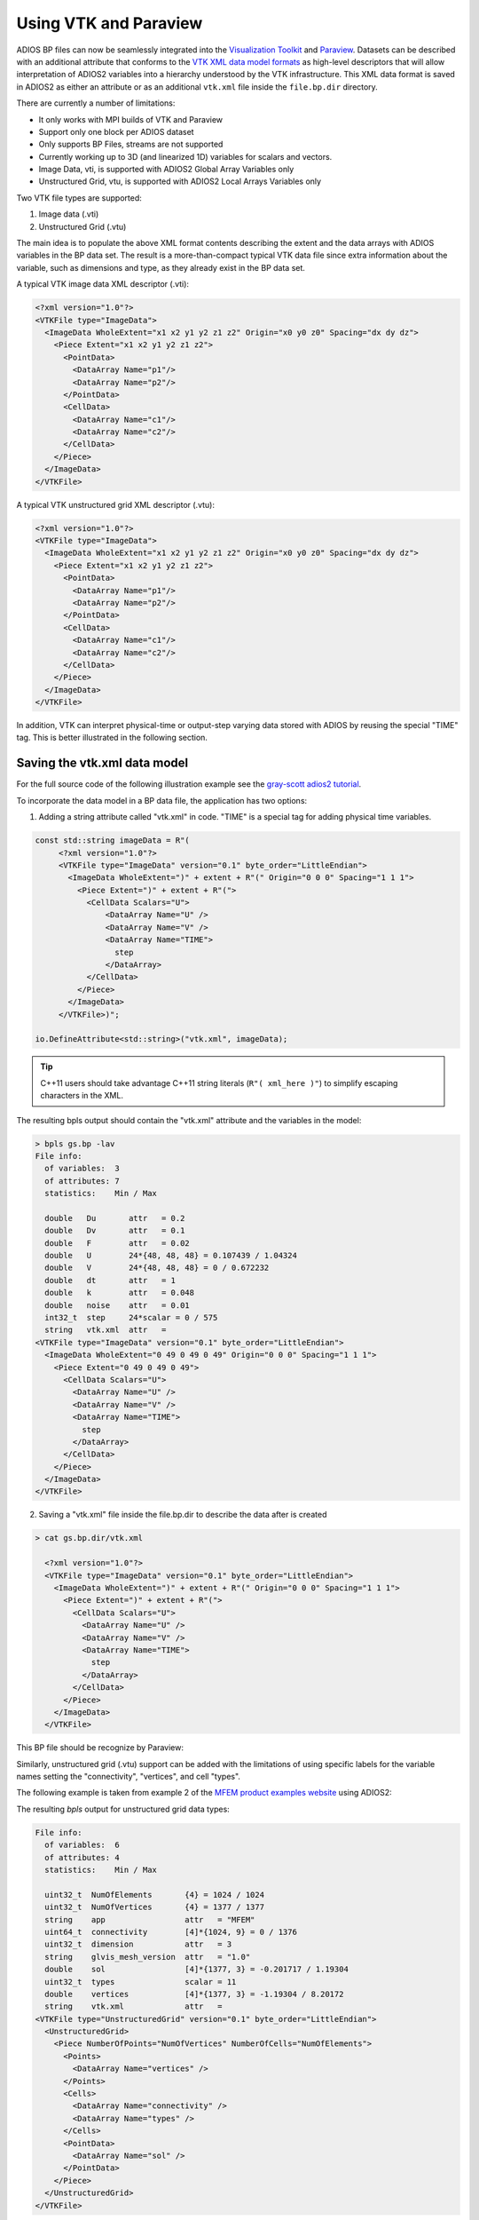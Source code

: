 **********************
Using VTK and Paraview
**********************

ADIOS BP files can now be seamlessly integrated into the `Visualization Toolkit <https://vtk.org/>`_ and `Paraview <https://www.paraview.org/>`_.
Datasets can be described with an additional attribute that conforms to the `VTK XML data model formats <https://vtk.org/wp-content/uploads/2015/04/file-formats.pdf>`_ as high-level descriptors that will allow interpretation of ADIOS2 variables into a hierarchy understood by the VTK infrastructure.
This XML data format is saved in ADIOS2 as either an attribute or as an additional ``vtk.xml`` file inside the ``file.bp.dir`` directory.

There are currently a number of limitations:

* It only works with MPI builds of VTK and Paraview
* Support only one block per ADIOS dataset
* Only supports BP Files, streams are not supported
* Currently working up to 3D (and linearized 1D) variables for scalars and vectors.
* Image Data, vti, is supported with ADIOS2 Global Array Variables only
* Unstructured Grid, vtu, is supported with ADIOS2 Local Arrays Variables only
 

Two VTK file types are supported:

1. Image data (.vti)
2. Unstructured Grid (.vtu)

The main idea is to populate the above XML format contents describing the extent and the data arrays with ADIOS variables in the BP data set.
The result is a more-than-compact typical VTK data file since extra information about the variable, such as dimensions and type, as they already exist in the BP data set.

A typical VTK image data XML descriptor (.vti):

.. code-block:: xml

   <?xml version="1.0"?>
   <VTKFile type="ImageData">
     <ImageData WholeExtent="x1 x2 y1 y2 z1 z2" Origin="x0 y0 z0" Spacing="dx dy dz">
       <Piece Extent="x1 x2 y1 y2 z1 z2">
         <PointData>
           <DataArray Name="p1"/>
           <DataArray Name="p2"/>
         </PointData>
         <CellData>
           <DataArray Name="c1"/>
           <DataArray Name="c2"/>
         </CellData>
       </Piece>
     </ImageData>
   </VTKFile>
   

A typical VTK unstructured grid XML descriptor (.vtu):

.. code-block:: xml

   <?xml version="1.0"?>
   <VTKFile type="ImageData">
     <ImageData WholeExtent="x1 x2 y1 y2 z1 z2" Origin="x0 y0 z0" Spacing="dx dy dz">
       <Piece Extent="x1 x2 y1 y2 z1 z2">
         <PointData>
           <DataArray Name="p1"/>
           <DataArray Name="p2"/>
         </PointData>
         <CellData>
           <DataArray Name="c1"/>
           <DataArray Name="c2"/>
         </CellData>
       </Piece>
     </ImageData>
   </VTKFile>
   

In addition, VTK can interpret physical-time or output-step varying data stored with ADIOS by reusing the special "TIME" tag.
This is better illustrated in the following section.


Saving the vtk.xml data model
-----------------------------

For the full source code of the following illustration example see the `gray-scott adios2 tutorial <https://github.com/pnorbert/adiosvm/tree/master/Tutorial/gray-scott>`_.

To incorporate the data model in a BP data file, the application has two options: 

1) Adding a string attribute called "vtk.xml" in code. "TIME" is a special tag for adding physical time variables.

.. code-block:: c++

   const std::string imageData = R"(
        <?xml version="1.0"?>
        <VTKFile type="ImageData" version="0.1" byte_order="LittleEndian">
          <ImageData WholeExtent=")" + extent + R"(" Origin="0 0 0" Spacing="1 1 1">
            <Piece Extent=")" + extent + R"(">
              <CellData Scalars="U">
                  <DataArray Name="U" />
                  <DataArray Name="V" />
                  <DataArray Name="TIME">
                    step
                  </DataArray>
              </CellData>
            </Piece>
          </ImageData>
        </VTKFile>)";

   io.DefineAttribute<std::string>("vtk.xml", imageData);


.. tip::

   C++11 users should take advantage C++11 string literals (``R"( xml_here )"``) to simplify escaping characters in the XML.
   
The resulting bpls output should contain the "vtk.xml" attribute and the variables in the model:

.. code-block:: bash
   
   > bpls gs.bp -lav
   File info:
     of variables:  3
     of attributes: 7
     statistics:    Min / Max 
   
     double   Du       attr   = 0.2
     double   Dv       attr   = 0.1
     double   F        attr   = 0.02
     double   U        24*{48, 48, 48} = 0.107439 / 1.04324
     double   V        24*{48, 48, 48} = 0 / 0.672232
     double   dt       attr   = 1
     double   k        attr   = 0.048
     double   noise    attr   = 0.01
     int32_t  step     24*scalar = 0 / 575
     string   vtk.xml  attr   = 
   <VTKFile type="ImageData" version="0.1" byte_order="LittleEndian">
     <ImageData WholeExtent="0 49 0 49 0 49" Origin="0 0 0" Spacing="1 1 1">
       <Piece Extent="0 49 0 49 0 49">
         <CellData Scalars="U">
           <DataArray Name="U" />
           <DataArray Name="V" />
           <DataArray Name="TIME">
             step
           </DataArray>
         </CellData>
       </Piece>
     </ImageData>
   </VTKFile>
   

2) Saving a "vtk.xml" file inside the file.bp.dir to describe the data after is created 

.. code-block::
   
   > cat gs.bp.dir/vtk.xml 
   
     <?xml version="1.0"?>
     <VTKFile type="ImageData" version="0.1" byte_order="LittleEndian">
       <ImageData WholeExtent=")" + extent + R"(" Origin="0 0 0" Spacing="1 1 1">
         <Piece Extent=")" + extent + R"(">
           <CellData Scalars="U">
             <DataArray Name="U" />
             <DataArray Name="V" />
             <DataArray Name="TIME">
               step
             </DataArray>
           </CellData>
         </Piece>
       </ImageData>
     </VTKFile>


This BP file should be recognize by Paraview:

.. image:: https://i.imgur.com/ap3l9Z5.png : alt: my-picture2


Similarly, unstructured grid (.vtu) support can be added with the limitations of using specific labels for the variable names setting the "connectivity", "vertices", and cell "types".

The following example is taken from example 2 of the `MFEM product examples website <https://mfem.org/examples/>`_ using ADIOS2:

The resulting `bpls` output for unstructured grid data types: 

.. code-block:: bash

   File info:
     of variables:  6
     of attributes: 4
     statistics:    Min / Max 
   
     uint32_t  NumOfElements       {4} = 1024 / 1024
     uint32_t  NumOfVertices       {4} = 1377 / 1377
     string    app                 attr   = "MFEM"
     uint64_t  connectivity        [4]*{1024, 9} = 0 / 1376
     uint32_t  dimension           attr   = 3
     string    glvis_mesh_version  attr   = "1.0"
     double    sol                 [4]*{1377, 3} = -0.201717 / 1.19304
     uint32_t  types               scalar = 11
     double    vertices            [4]*{1377, 3} = -1.19304 / 8.20172
     string    vtk.xml             attr   = 
   <VTKFile type="UnstructuredGrid" version="0.1" byte_order="LittleEndian">
     <UnstructuredGrid>
       <Piece NumberOfPoints="NumOfVertices" NumberOfCells="NumOfElements">
         <Points>
           <DataArray Name="vertices" />
         </Points>
         <Cells>
           <DataArray Name="connectivity" />
           <DataArray Name="types" />
         </Cells>
         <PointData>
           <DataArray Name="sol" />
         </PointData>
       </Piece>
     </UnstructuredGrid>
   </VTKFile>
   
 
and resulting visualization in Paraview for different "cell" types:

.. image:: https://i.imgur.com/ke1xiNh.png : alt: my-picture3
